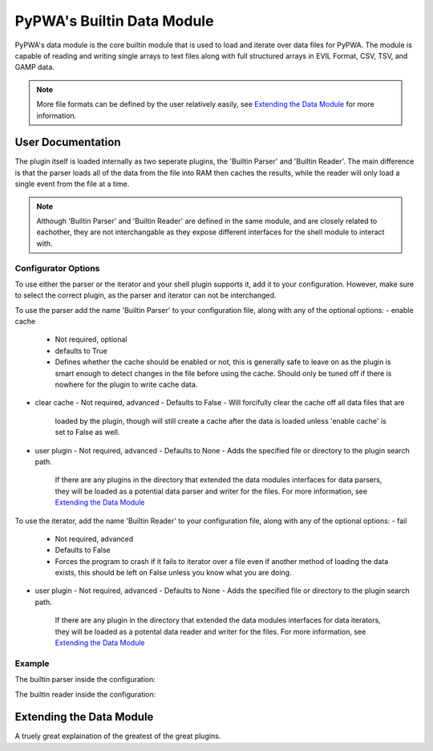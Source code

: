 

PyPWA's Builtin Data Module
===========================
PyPWA's data module is the core builtin module that is used to load and
iterate over data files for PyPWA. The module is capable of reading and
writing single arrays to text files along with full structured arrays in
EVIL Format, CSV, TSV, and GAMP data.

.. note::
   More file formats can be defined by the user relatively easily, see
   `Extending the Data Module`_ for more information.


User Documentation
------------------
The plugin itself is loaded internally as two seperate plugins, the
'Builtin Parser' and 'Builtin Reader'. The main difference is that
the parser loads all of the data from the file into RAM then caches
the results, while the reader will only load a single event from the 
file at a time.

.. note::
   Although 'Builtin Parser' and 'Builtin Reader' are defined in the
   same module, and are closely related to eachother, they are not
   interchangable as they expose different interfaces for the shell
   module to interact with.


Configurator Options
^^^^^^^^^^^^^^^^^^^^
To use either the parser or the iterator and your shell plugin
supports it, add it to your configuration. However, make sure to
select the correct plugin, as the parser and iterator can not be
interchanged.

To use the parser add the name 'Builtin Parser' to your
configuration file, along with any of the optional options:
- enable cache
  - Not required, optional
  - defaults to True
  - Defines whether the cache should be enabled or not, this is
    generally safe to leave on as the plugin is smart enough to
    detect changes in the file before using the cache. Should
    only be tuned off if there is nowhere for the plugin to write
    cache data.
- clear cache
  - Not required, advanced
  - Defaults to False
  - Will forcifully clear the cache off all data files that are
    loaded by the plugin, though will still create a cache after
    the data is loaded unless 'enable cache' is set to False as 
    well.
- user plugin
  - Not required, advanced
  - Defaults to None
  - Adds the specified file or directory to the plugin search path.
    If there are any plugins in the directory that extended the
    data modules interfaces for data parsers, they will be loaded
    as a potential data parser and writer for the files.
    For more information, see `Extending the Data Module`_


To use the iterator, add the name 'Builtin Reader' to your
configuration file, along with any of the optional options:
- fail
  - Not required, advanced
  - Defaults to False
  - Forces the program to crash if it fails to iterator over a file
    even if another method of loading the data exists, this should
    be left on False unless you know what you are doing.
- user plugin
  - Not required, advanced
  - Defaults to None
  - Adds the specified file or directory to the plugin search path.
    If there are any plugin in the directory that extended the data
    modules interfaces for data iterators, they will be loaded as a
    potental data reader and writer for the files.
    For more information, see `Extending the Data Module`_


Example
^^^^^^^
The builtin parser inside the configuration:

.. codeblock:: yml
   :linenos:
      
   Builtin Parser:
      enable cache: True
      clear cache: False
      user plugin:

The builtin reader inside the configuration:

.. codeblock:: yml
   :linenos:
      
   Builtin Reader:
      fail: False
      user plugin:


Extending the Data Module
-------------------------
A truely great explaination of the greatest of the great plugins.
